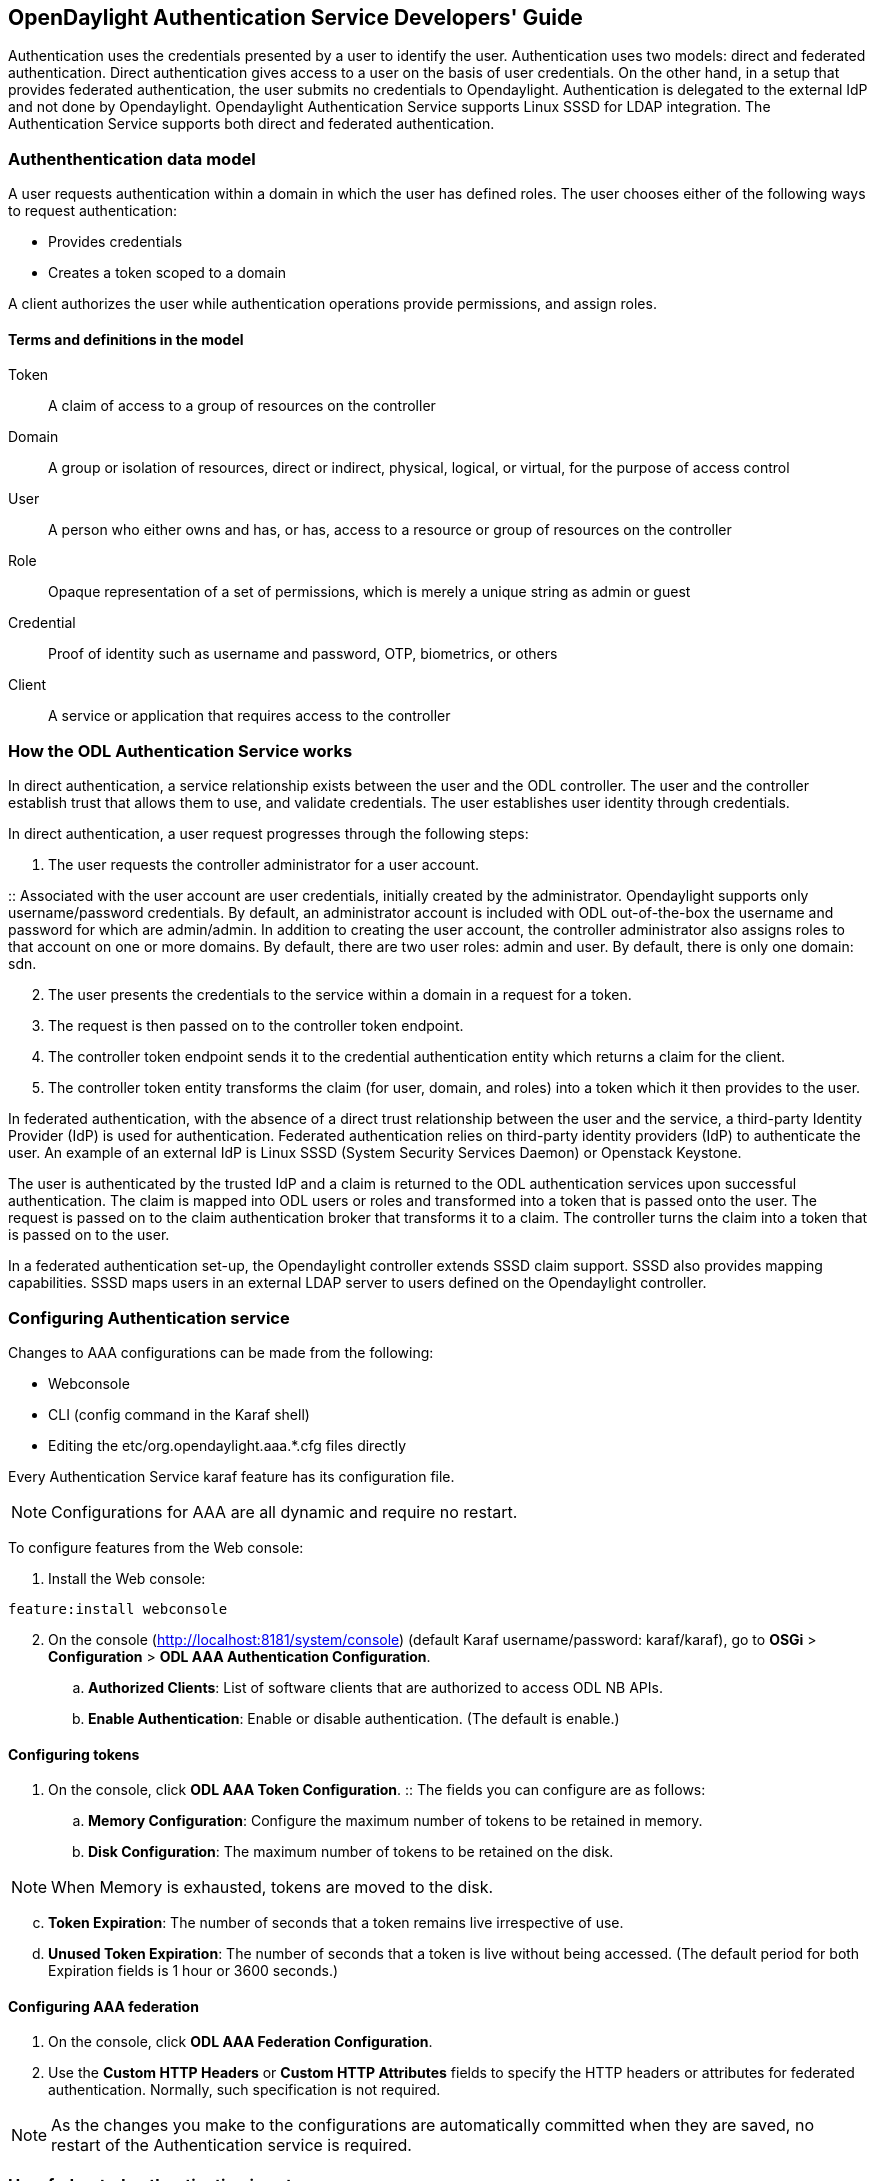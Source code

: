 == OpenDaylight Authentication Service Developers' Guide
Authentication uses the credentials presented by a user to identify the user. Authentication uses two models: direct and federated authentication. Direct authentication gives access to a user on the basis of user credentials. On the other hand, in a setup that provides federated authentication, the user submits no credentials to Opendaylight. Authentication is delegated to the external IdP and not done by Opendaylight.  
Opendaylight Authentication Service supports Linux SSSD for LDAP integration. The Authentication Service supports both direct and federated authentication.

=== Authenthentication data model
A user requests authentication within a domain in which the user has defined roles.
The user chooses either of the following ways to request authentication:

* Provides credentials
* Creates a token scoped to a domain +

A client authorizes the user while authentication operations provide permissions, and assign roles.

==== Terms and definitions in the model
Token:: A claim of access to a group of resources on the controller
Domain:: A group or isolation of resources, direct or indirect, physical, logical, or virtual, for the purpose of access control
User:: A person who either owns and has, or has, access to a resource or group of resources on the controller
Role:: Opaque representation of a set of permissions, which is merely a unique string as admin or guest
Credential:: Proof of identity such as username and password, OTP, biometrics, or others
Client:: A service or application that requires access to the controller

=== How the ODL Authentication Service works
In direct authentication, a service relationship exists between the user and the ODL controller. The user and the controller establish trust that allows them to use, and validate credentials.
The user establishes user identity through credentials.

In direct authentication, a user request progresses through the following steps:

. The user requests the controller administrator for a  user account.  

:: Associated with the user account are user credentials, initially created by the administrator.  Opendaylight supports only username/password credentials.   By default, an administrator account is included with ODL out-of-the-box the username and password for which are admin/admin.  
In addition to creating the user account, the controller administrator also assigns roles to that account on one or more domains.  By default, there are two user roles:  admin and user.  By default, there is only one domain: sdn.
[start=2]
. The user presents the credentials to the service within a domain in a request for a token.  
. The request is then passed on to the controller token endpoint.
. The controller token endpoint sends it to the credential authentication entity which returns a claim for the client. 
. The controller token entity transforms the claim (for user, domain, and roles) into a token which it then provides to the user.

In federated authentication, with the absence of a direct trust relationship between the user and the service, a third-party Identity Provider (IdP) is used for authentication. Federated authentication relies on third-party identity providers (IdP) to authenticate the user.  An example of an external  IdP is Linux SSSD (System Security Services Daemon) or Openstack Keystone.

The user is authenticated by the trusted IdP and a claim is returned to the ODL authentication services upon successful authentication.  The claim is mapped into ODL users or roles and transformed into a token that is passed onto the user. The request is passed on to the claim authentication broker that transforms it to a claim. The controller turns the claim into a token that is passed on to the user.

In a federated authentication set-up, the Opendaylight controller extends SSSD claim support. SSSD also provides mapping capabilities. SSSD maps users in an external LDAP server to users defined on the Opendaylight controller.

=== Configuring Authentication service
Changes to AAA configurations can be made from the following:

* Webconsole
* CLI (config command in the Karaf shell)
* Editing the etc/org.opendaylight.aaa.*.cfg files directly

Every Authentication Service karaf feature has its configuration file. 

NOTE: Configurations for AAA are all dynamic and require no restart.

To configure features from the Web console: +

. Install the Web console:
----
feature:install webconsole
----
[start=2]
. On the console (http://localhost:8181/system/console) (default Karaf username/password:  karaf/karaf), go to *OSGi* > *Configuration* > *ODL AAA Authentication Configuration*.
.. *Authorized Clients*:  List of software clients that are authorized to access ODL NB APIs.
.. *Enable Authentication*:  Enable or disable authentication. (The default is enable.)

==== Configuring tokens
. On the console, click *ODL AAA Token Configuration*.
:: The fields you can configure are as follows:
.. *Memory Configuration*: Configure the maximum number of tokens to be retained in memory.
.. *Disk Configuration*: The maximum number of tokens to be retained on the disk.

NOTE: When Memory is exhausted, tokens are moved to the disk.
[start=3]
.. *Token Expiration*: The number of seconds that a token remains live irrespective of use.
.. *Unused Token Expiration*: The number of seconds that a token is live without being accessed. 
(The default period for both Expiration fields is 1 hour or 3600 seconds.)

==== Configuring AAA federation

. On the console, click *ODL AAA Federation Configuration*.
. Use the *Custom HTTP Headers* or *Custom HTTP Attributes* fields to specify the HTTP headers or attributes for federated authentication. Normally, such specification is not required.

NOTE: As the changes you make to the configurations are automatically committed when they are saved, no restart of the Authentication service is required.

=== How federated authentication is set up
Use the following steps to set up federated authentication: +

. Set up an Apache front-end and Apache mods for the ODL controller.
. Set up mapping rules (from LDAP users to ODL users).
. Use the ClaimAuthFilter in federation to allow claim transformation.

=== Mapping users to roles and domains
The ODL authentication service transforms assertions from an external federated IdP into Authentication Service data: +

. The Apache web server which fronts ODL AAA sends data to SssdAuthFilter.
. SssdAuthFilter constructs a JSON document from the data.
. ODL Authentication Service uses a general purpose transformation mapper to transform the JSON document.

===== Operational model
The mapping model works as follows: +

. Assertions from an IdP are stored in an associative array.
. A sequence of rules is applied, and the first rule which returns success is considered a match.
. Upon success, an associative array of mapped values is returned.

** The mapped values are taken from the local variables set during the rule execution.
** The definition of the rules and mapped results are expressed in JSON notation.

===== Operational Model: Sample code
----
mapped = null
foreach rule in rules {
    result = null
    initialize rule.variables with pre-defined values

    foreach block in rule.statement_blocks {
        for statement in block.statements {
            if statement.verb is exit {
                result = exit.status
                break
            }
            elif statement.verb is continue {
                break
            }
        }
        if result {
            break
        }
    if result == null {
        result = success
    }
if result == success {
    mapped = rule.mapping(rule.variables)
}
return mapped
----

===== Mapping Users
A JSON Object acts as a mapping template to produce the final associative array of name/value pairs. The value in a name/value pair can be a constant or a variable.
An example of a mapping template and rule variables in JSON: +
Template: +
----
{
    "organization": "BigCorp.com",
    "user: "$subject",
    "roles": "$roles"
}
----
Local variables: +
----
{
    "subject": "Sally",
    "roles": ["user", "admin"]
}
----
The final mapped result will be: +
----
{
    "organization": "BigCorp.com",
    "user: "Sally",
    "roles": ["user", "admin"]
}
----

===== Example: Splitting a fully qualified username into user and realm components
Some IdPs return a fully qualified username (for example, principal or subject). The fully qualified username is the concatenation of the user name, separator, and realm name.
The following example shows the mapped result that returns the user and realm as independent values for the fully qualified username is bob@example.com .

The mapping in JSON: +
----
{
    "user": "$username",
    "realm": "$domain"
}
----
The assertion in JSON: +
----
{
    "Principal": "bob@example.com"
}
----
The rule applied: +
----
[
    [
        ["in", "Principal", "assertion"],
        ["exit", "rule_fails", "if_not_success"],
        ["regexp", "$assertion[Principal]", (?P<username>\\w+)@(?P<domain>.+)"],
        ["set", "$username", "$regexp_map[username]"],
        ["set", "$domain", "$regexp_map[domain]"],
        ["exit, "rule_succeeds", "always"]
    ]
]
----
The mapped result in JSON: +
----
{
    "user": "bob",
    "realm": "example.com"
}
----
Also, users may be granted roles based on their membership in certain groups.

The Authentication Service allows white lists for users with specific roles. The white lists ensure that users are unconditionally accepted and authorized with specific roles. Users who must be unconditionally denied access can be placed in a black list.

=== Actors in ODL Authentication Service
*ODL Controller administrator* +
The ODL Controller administrator has the following responsibilities:

* Authors Authentication policies using the REST API
* Provides credentials, usernames and passwords to users who request them

*ODL resource owners* +
Resource owners authenticate (either by means of federation or directly providing their own credentials to the controller) to obtain an access token.  This access token can then be used to access resources on the controller.
An ODL resource owner enjoys the following privileges:

* Creates, refreshes, or deletes access tokens
* Gets access tokens from the Secure Token Service
* Passes secure tokens to resource users

*ODL resource users* +
Resource users do not need to authenticate: they can access resources if they are given an access tokens by the resource owner.  The default timeout for access tokens is 1 hour (This duration is configurable.).
An ODL resource user does the following:

*	Gets access tokens either from a resource owner or the controller administrator
*	Uses tokens at access applications from the north-bound APIs

=== Sub-components of ODL Authentication Service
AuthX authoring service:: Provides AuthN and AuthZ Authoring service
Light-weight Identity Manager (IdmLight):: Stores local user authentication and authorization data, and roles +
Provides an Admin REST API for CRUD users/roles/domains
Pluggable authenticators:: Provides domain-specific authentication mechanisms
Authenticator:: Authenticates users against the authentication policy and establishes claims
Authentication Cache:: Caches all authentication states and tokens
Authentication Filter:: Verifies tokens and extracts claims
Authentication Manager:: Contains the session token and authentication claim store

==== ODL Authorization Service
In progress is the addition of an authorization feature to the authentication service. Authorization will follow successful authentication. Modelled on the Role Based Access Control (RBAC) approach for authentication, the Authorization service will assign roles that define permissions and decide access levels.
Authorization will do the following:

* Verify the operations the user or service is authorized to do
* Enforce policies to grant or deny access to resources










